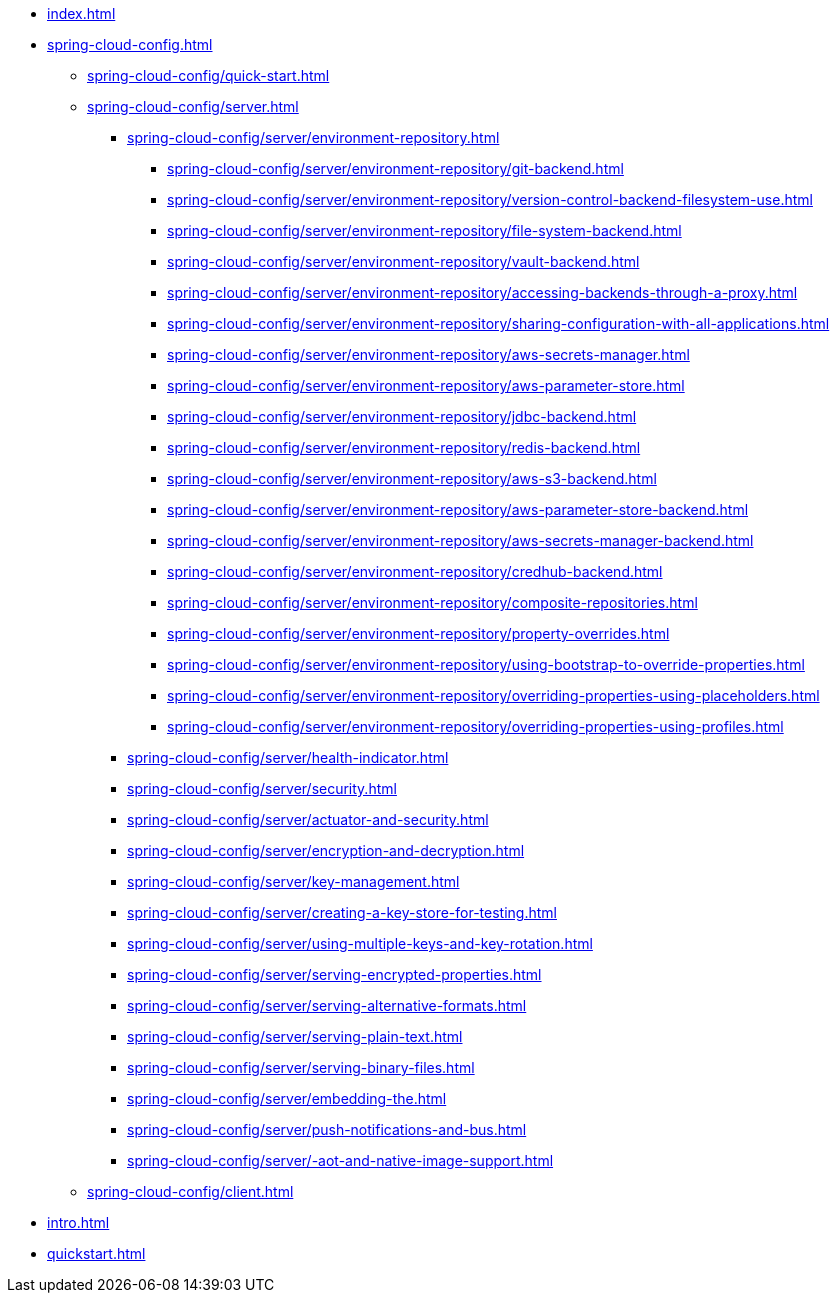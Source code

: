 * xref:index.adoc[]
* xref:spring-cloud-config.adoc[]
** xref:spring-cloud-config/quick-start.adoc[]
** xref:spring-cloud-config/server.adoc[]
*** xref:spring-cloud-config/server/environment-repository.adoc[]
**** xref:spring-cloud-config/server/environment-repository/git-backend.adoc[]
**** xref:spring-cloud-config/server/environment-repository/version-control-backend-filesystem-use.adoc[]
**** xref:spring-cloud-config/server/environment-repository/file-system-backend.adoc[]
**** xref:spring-cloud-config/server/environment-repository/vault-backend.adoc[]
**** xref:spring-cloud-config/server/environment-repository/accessing-backends-through-a-proxy.adoc[]
**** xref:spring-cloud-config/server/environment-repository/sharing-configuration-with-all-applications.adoc[]
**** xref:spring-cloud-config/server/environment-repository/aws-secrets-manager.adoc[]
**** xref:spring-cloud-config/server/environment-repository/aws-parameter-store.adoc[]
**** xref:spring-cloud-config/server/environment-repository/jdbc-backend.adoc[]
**** xref:spring-cloud-config/server/environment-repository/redis-backend.adoc[]
**** xref:spring-cloud-config/server/environment-repository/aws-s3-backend.adoc[]
**** xref:spring-cloud-config/server/environment-repository/aws-parameter-store-backend.adoc[]
**** xref:spring-cloud-config/server/environment-repository/aws-secrets-manager-backend.adoc[]
**** xref:spring-cloud-config/server/environment-repository/credhub-backend.adoc[]
**** xref:spring-cloud-config/server/environment-repository/composite-repositories.adoc[]
**** xref:spring-cloud-config/server/environment-repository/property-overrides.adoc[]
**** xref:spring-cloud-config/server/environment-repository/using-bootstrap-to-override-properties.adoc[]
**** xref:spring-cloud-config/server/environment-repository/overriding-properties-using-placeholders.adoc[]
**** xref:spring-cloud-config/server/environment-repository/overriding-properties-using-profiles.adoc[]
*** xref:spring-cloud-config/server/health-indicator.adoc[]
*** xref:spring-cloud-config/server/security.adoc[]
*** xref:spring-cloud-config/server/actuator-and-security.adoc[]
*** xref:spring-cloud-config/server/encryption-and-decryption.adoc[]
*** xref:spring-cloud-config/server/key-management.adoc[]
*** xref:spring-cloud-config/server/creating-a-key-store-for-testing.adoc[]
*** xref:spring-cloud-config/server/using-multiple-keys-and-key-rotation.adoc[]
*** xref:spring-cloud-config/server/serving-encrypted-properties.adoc[]
*** xref:spring-cloud-config/server/serving-alternative-formats.adoc[]
*** xref:spring-cloud-config/server/serving-plain-text.adoc[]
*** xref:spring-cloud-config/server/serving-binary-files.adoc[]
*** xref:spring-cloud-config/server/embedding-the.adoc[]
*** xref:spring-cloud-config/server/push-notifications-and-bus.adoc[]
*** xref:spring-cloud-config/server/-aot-and-native-image-support.adoc[]
** xref:spring-cloud-config/client.adoc[]
* xref:intro.adoc[]
* xref:quickstart.adoc[]
